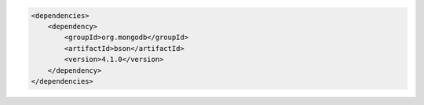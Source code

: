 .. code-block:: xml

   <dependencies>
       <dependency>
           <groupId>org.mongodb</groupId>
           <artifactId>bson</artifactId>
           <version>4.1.0</version>
       </dependency>
   </dependencies>

